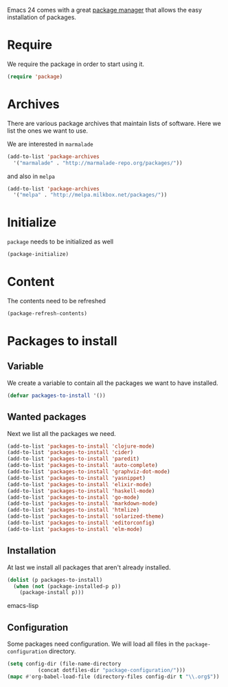 #+title Packages
#+author Daan van Berkel
#+email dvanberkel@m-industries.com

Emacs 24 comes with a great [[http://ergoemacs.org/emacs/emacs_package_system.html][package manager]] that allows the easy
installation of packages.

* Require
We require the package in order to start using it.

#+begin_src emacs-lisp
(require 'package)
#+end_src

* Archives
There are various package archives that maintain lists of
software. Here we list the ones we want to use.

We are interested in =marmalade=
#+begin_src emacs-lisp
(add-to-list 'package-archives
  '("marmalade" . "http://marmalade-repo.org/packages/"))
#+end_src

and also in =melpa=
#+begin_src emacs-lisp
(add-to-list 'package-archives
  '("melpa" . "http://melpa.milkbox.net/packages/"))
#+end_src

* Initialize
=package= needs to be initialized as well

#+begin_src emacs-lisp
(package-initialize)
#+end_src

* Content
The contents need to be refreshed

#+begin_src emacs-lisp
(package-refresh-contents)
#+end_src

* Packages to install
** Variable
We create a variable to contain all the packages we want to have
installed.

#+begin_src emacs-lisp
(defvar packages-to-install '())
#+end_src

** Wanted packages
Next we list all the packages we need.

#+begin_src emacs-lisp
(add-to-list 'packages-to-install 'clojure-mode)
(add-to-list 'packages-to-install 'cider)
(add-to-list 'packages-to-install 'paredit)
(add-to-list 'packages-to-install 'auto-complete)
(add-to-list 'packages-to-install 'graphviz-dot-mode)
(add-to-list 'packages-to-install 'yasnippet)
(add-to-list 'packages-to-install 'elixir-mode)
(add-to-list 'packages-to-install 'haskell-mode)
(add-to-list 'packages-to-install 'go-mode)
(add-to-list 'packages-to-install 'markdown-mode)
(add-to-list 'packages-to-install 'htmlize)
(add-to-list 'packages-to-install 'solarized-theme)
(add-to-list 'packages-to-install 'editorconfig)
(add-to-list 'packages-to-install 'elm-mode)
#+end_src

** Installation
At last we install all packages that aren't already installed.

#+begin_src emacs-lisp
(dolist (p packages-to-install)
  (when (not (package-installed-p p))
    (package-install p)))
#+end_src emacs-lisp

** Configuration

Some packages need configuration. We will load all files in the
=package-configuration= directory.

#+begin_src emacs-lisp
(setq config-dir (file-name-directory
		  (concat dotfiles-dir "package-configuration/")))
(mapc #'org-babel-load-file (directory-files config-dir t "\\.org$"))
#+end_src
